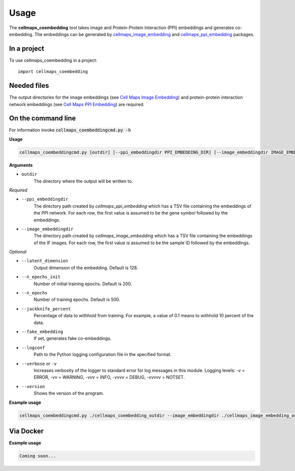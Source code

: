 =====
Usage
=====

The **cellmaps_coembedding** tool takes image and Protein-Protein Interaction (PPI)
embeddings and generates co-embedding. The embeddings can be generated by
`cellmaps_image_embedding <https://cellmaps-image-embedding.readthedocs.io>`__ and
`cellmaps_ppi_embedding <https://cellmaps-ppi-embedding.readthedocs.io>`__ packages.

In a project
--------------

To use cellmaps_coembedding in a project::

    import cellmaps_coembedding


Needed files
------------

The output directories for the image embeddings (see `Cell Maps Image Embedding <https://github.com/idekerlab/cellmaps_image_embedding/>`__) and protein-protein interaction network embeddings (see `Cell Maps PPI Embedding <https://github.com/idekerlab/cellmaps_ppi_embedding/>`__) are required.


On the command line
---------------------

For information invoke :code:`cellmaps_coembeddingcmd.py -h`

**Usage**

.. code-block::

  cellmaps_coembeddingcmd.py [outdir] [--ppi_embeddingdir PPI_EMBEDDING_DIR] [--image_embeddingdir IMAGE_EMBEDDING_DIR] [OPTIONS]

**Arguments**

- ``outdir``
    The directory where the output will be written to.

*Required*

- ``--ppi_embeddingdir``
    The directory path created by `cellmaps_ppi_embedding` which has a TSV file containing the embeddings of the PPI network. For each row, the first value is assumed to be the gene symbol followed by the embeddings.

- ``--image_embeddingdir``
    The directory path created by `cellmaps_image_embedding` which has a TSV file containing the embeddings of the IF images. For each row, the first value is assumed to be the sample ID followed by the embeddings.

*Optional*

- ``--latent_dimension``
    Output dimension of the embedding. Default is 128.

- ``--n_epochs_init``
    Number of initial training epochs. Default is 200.

- ``--n_epochs``
    Number of training epochs. Default is 500.

- ``--jackknife_percent``
    Percentage of data to withhold from training. For example, a value of 0.1 means to withhold 10 percent of the data.

- ``--fake_embedding``
    If set, generates fake co-embeddings.

- ``--logconf``
    Path to the Python logging configuration file in the specified format.

- ``--verbose`` or ``-v``
    Increases verbosity of the logger to standard error for log messages in this module. Logging levels: `-v` = ERROR, `-vv` = WARNING, `-vvv` = INFO, `-vvvv` = DEBUG, `-vvvvv` = NOTSET.

- ``--version``
    Shows the version of the program.

**Example usage**

.. code-block::

   cellmaps_coembeddingcmd.py ./cellmaps_coembedding_outdir --image_embeddingdir ./cellmaps_image_embedding_outdir --ppi_embeddingdir ./cellmaps_ppi_embedding_outdir

Via Docker
---------------

**Example usage**


.. code-block::

   Coming soon...

